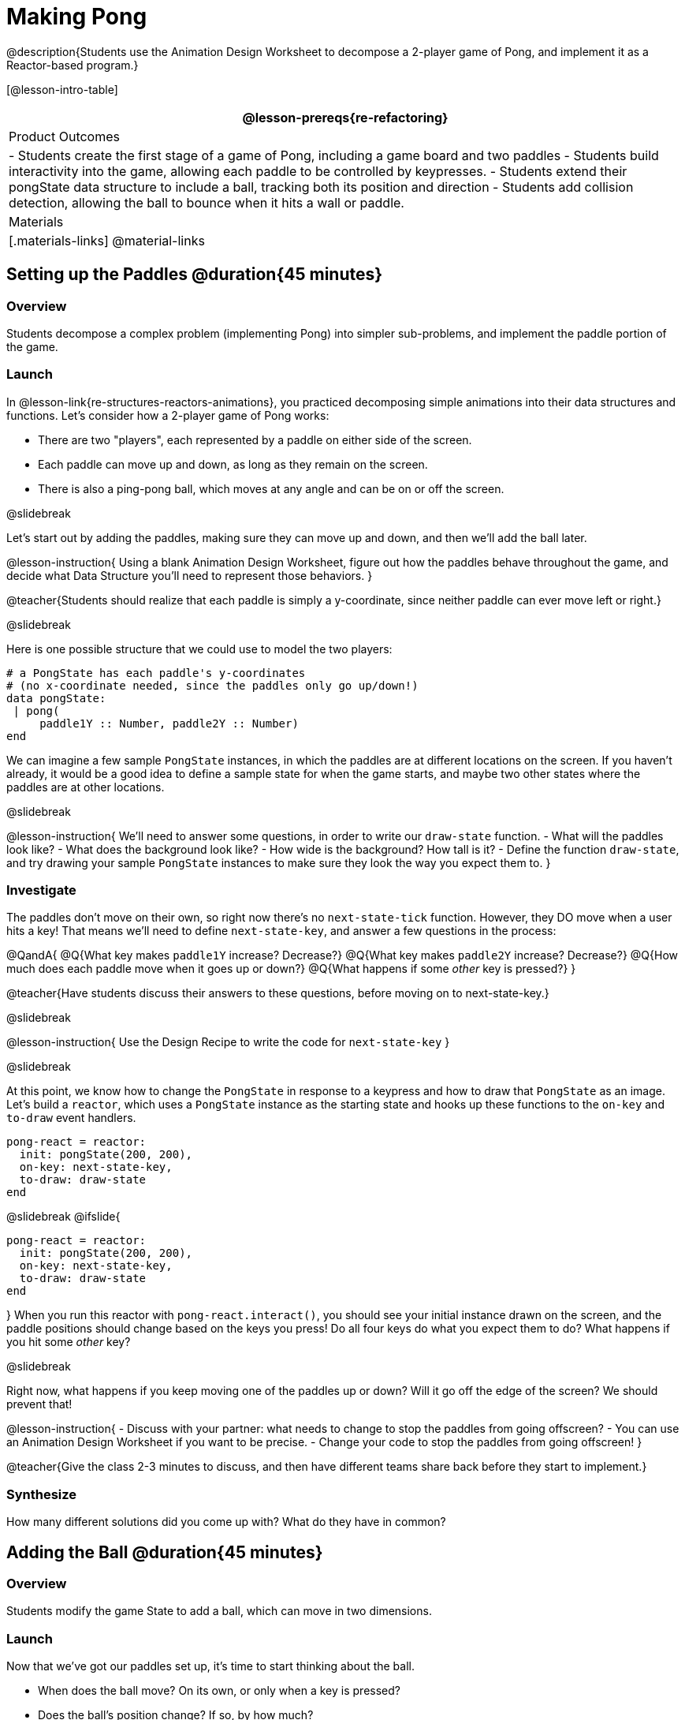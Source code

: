 = Making Pong

@description{Students use the Animation Design Worksheet to decompose a 2-player game of Pong, and implement it as a Reactor-based program.}


[@lesson-intro-table]
|===
@lesson-prereqs{re-refactoring}

| Product Outcomes
|
- Students create the first stage of a game of Pong, including a game board and two paddles
- Students build interactivity into the game, allowing each paddle to be controlled by keypresses.
- Students extend their pongState data structure to include a ball, tracking both its position and direction
- Students add collision detection, allowing the ball to bounce when it hits a wall or paddle.

| Materials
|[.materials-links]
@material-links

|===

== Setting up the Paddles @duration{45 minutes}

=== Overview
Students decompose a complex problem (implementing Pong) into simpler sub-problems, and implement the paddle portion of the game.

=== Launch
In @lesson-link{re-structures-reactors-animations}, you practiced decomposing simple animations into their data structures and functions. Let’s consider how a 2-player game of Pong works:

- There are two "players", each represented by a paddle on either side of the screen.
- Each paddle can move up and down, as long as they remain on the screen.
- There is also a ping-pong ball, which moves at any angle and can be on or off the screen.

@slidebreak

Let’s start out by adding the paddles, making sure they can move up and down, and then we’ll add the ball later.

@lesson-instruction{
Using a blank Animation Design Worksheet, figure out how the paddles behave throughout the game, and decide what Data Structure you’ll need to represent those behaviors.
}

@teacher{Students should realize that each paddle is simply a y-coordinate, since neither paddle can ever move left or right.}


@slidebreak

Here is one possible structure that we could use to model the two players:  
```
# a PongState has each paddle's y-coordinates
# (no x-coordinate needed, since the paddles only go up/down!)
data pongState:
 | pong(
     paddle1Y :: Number, paddle2Y :: Number)
end
```

We can imagine a few sample `PongState` instances, in which the paddles are at different locations on the screen. If you haven’t already, it would be a good idea to define a sample state for when the game starts, and maybe two other states where the paddles are at other locations.

@slidebreak

@lesson-instruction{
We’ll need to answer some questions, in order to write our `draw-state` function.
- What will the paddles look like?
- What does the background look like?
- How wide is the background? How tall is it?
- Define the function `draw-state`, and try drawing your sample `PongState` instances to make sure they look the way you expect them to.
}

=== Investigate
The paddles don’t move on their own, so right now there’s no `next-state-tick` function. However, they DO move when a user hits a key! That means we’ll need to define `next-state-key`, and answer a few questions in the process:

@QandA{
@Q{What key makes `paddle1Y` increase? Decrease?}
@Q{What key makes `paddle2Y` increase? Decrease?}
@Q{How much does each paddle move when it goes up or down?}
@Q{What happens if some _other_ key is pressed?}
}

@teacher{Have students discuss their answers to these questions, before moving on to next-state-key.}

@slidebreak

@lesson-instruction{
Use the Design Recipe to write the code for `next-state-key`
}


@slidebreak

At this point, we know how to change the `PongState` in response to a keypress and how to draw that `PongState` as an image. Let’s build a `reactor`, which uses a `PongState` instance as the starting state and hooks up these functions to the `on-key` and `to-draw` event handlers.

```
pong-react = reactor:
  init: pongState(200, 200),
  on-key: next-state-key,
  to-draw: draw-state
end
```

@slidebreak
@ifslide{
```
pong-react = reactor:
  init: pongState(200, 200),
  on-key: next-state-key,
  to-draw: draw-state
end
```
}
When you run this reactor with `pong-react.interact()`, you should see your initial instance drawn on the screen, and the paddle positions should change based on the keys you press! Do all four keys do what you expect them to do? What happens if you hit some _other_ key?

@slidebreak

Right now, what happens if you keep moving one of the paddles up or down? Will it go off the edge of the screen? We should prevent that!

@lesson-instruction{
- Discuss with your partner: what needs to change to stop the paddles from going offscreen?
- You can use an Animation Design Worksheet if you want to be precise.
- Change your code to stop the paddles from going offscreen!
}

@teacher{Give the class 2-3 minutes to discuss, and then have different teams share back before they start to implement.}

=== Synthesize

How many different solutions did you come up with? What do they have in common?

== Adding the Ball @duration{45 minutes}

=== Overview
Students modify the game State to add a ball, which can move in two dimensions.

=== Launch

Now that we’ve got our paddles set up, it’s time to start thinking about the ball.

- When does the ball move? On its own, or only when a key is pressed?
- Does the ball’s position change? If so, by how much?
- What do we need, to keep track of the ball’s position?
- Does the ball’s direction change?
- What do we need, to keep track of the ball’s direction?
- When does the ball’s direction change?

=== Investigate
@lesson-instruction{
Use an Animation Design Worksheet to add one part of the ball’s behavior to your game.
}

You probably needed to add `ballX` and `ballY` fields to your State, to make sure the ball could move in any direction.

@QandA{
- Were they Numbers? Strings? Booleans?
- Did your `draw-state` function need to change? What about `next-state-key`?
- Did you need to write `next-state-tick`? If so, what did you do?
}

@teacher{Some students will hard-code numbers for moving the ball. That’s okay! Once they start thinking about changing direction, those numbers will have to become fields in pongState, which change in response to paddle collisions.}

@slidebreak

Now the game is starting to come together! We’ve got two paddles moving up and down, and we make sure they stay on the screen. Meanwhile, we have a ball that can move in any direction...but so far the ball doesn’t know how to bounce! It’s time to plan out what bouncing will look like, and wire it all together.

@lesson-instruction{
- How do you know when the ball has hit the top or bottom wall of the screen?
- Write `is-on-wall`, using the Design Recipe to help you.
}

@teacher{The goal of this activity is to have students get their collision-detection working, in preparation for the bouncing behavior.}

@slidebreak

@lesson-instruction{
- When a ball moves up and to the right, what happens to `ballX` and `ballY`?
- When that ball hits a wall, what should happen?
- How does the ball’s direction change after it hits a wall?
- After it’s changed direction, how does the ball’s position change?
- Use the Animation Design Worksheet to plan out the bouncing behavior.
}

@teacher{
This activity is pretty sophisticated! You’ll want to make sure there are plenty of visual scaffolds for students, or (even better!) have them generate these diagrams themselves.
}

@slidebreak

By now, you may have noticed that the _direction_ of the ball needs to change, and therefore needs to be added to our `PongState` structure. There are different ways we could represent _direction_: it could be a String (e.g. "`north`", "`southeast`", "`west`", etc), or it could be a pair of Numbers that represent how much the ball is moving in the x- and y-direction from frame to frame.

@lesson-instruction{
What other ways could you represent direction? What are the pros and cons of each representation?
}

@teacher{Note: the pair-of-numbers representation is deeply aligned to physics, in which the pair represents a vector that translates the ball’s position over time.}


@slidebreak

Here is one way to represent this, using Numbers to keep track of direction:

```
# a PongState has each paddle's y-coordinates,
# the ball's (x, y) coordinates and the (Δx, Δy)
# values for the changing location of the ball
data pongState:
 | pong(
     paddle1Y :: Number, paddle2Y :: Number,
     ballX    :: Number, ballY    :: Number,
     moveX    :: Number, moveY    :: Number)
end
```
 
@slidebreak

When the game begins, we can start out with `moveX` and `moveY` being specific numbers that move the ball up and to the right. We can change these later, or even make them randomized every time the game starts!

Before we worry about the paddles, let’s start by thinking about the top and bottom walls of the game screen.

@slidebreak

@lesson-instruction{
- What should happen if the ball hits the top of bottom of the screen?
- How would you detect a collision with the top or bottom wall?
- Make the ball bounce off the top and bottom, using the Animation Design Worksheet and the Design Recipe to help you if you get stuck!
}


@slidebreak

Now let’s make some sample instances for when the game begins, when the ball is about to hit a wall, and then immediately after:

```
# paddles are at the starting position, ball is at (300, 200)
# and moving Δ20 to the right, and Δ10 each tick
pongStateA = pong(200, 200, 300, 200, 20, 10)
 
# the ball (x=150, y=280) is about to hit the top
pongStateB = pong(200, 300, 150, 280, 20, 10)
 
# after the ball (x=550, y=280) hits the top wall, it keeps
# going right (Δ20), but now it moves down instead of up (Δ-10)
pongStateC = pong(200, 300, 550, 320, 20, -10)
```

@slidebreak

The ball starts out moving up and to the right, but once it hits a wall the direction needs to change. Instead of moving _up_ (adding 10 each tick), it’s now moving _down_ (adding -10 each tick) after bouncing off the wall.

*Note:* Once the ball hits the wall, _its y-position needs to change!_ If the ball stays where it is, it will still be considered to have "hit" the wall on the next tick. This will cause the ball to jitter back and forth, as it constantly hits the same wall over and over.

@slidebreak

@lesson-instruction{
Change `next-state-tick` so that it generates the next `PongState` using the ball’s previous position and the `move` fields. Then, add conditionals to `next-state-tick` so that it will _change the direction_ of the ball when it’s hit a wall.
}

@teacher{
Some students may ask about having the ball change angle based on where the it hits the paddle. This is a terrific question, and students should be encouraged to think about this behavior after they’ve implemented the simpler behavior.
}


@slidebreak

Let’s walk through our new `next-state-tick` function:

```
# next-state-tick :: pongState -> pongState
# move the ball, based on direction fields
fun next-state-tick(w):
  if (is-on-wall(w)):
    pong(w.paddle1Y, w.paddle2Y, # paddles don't change position
      w.ballX + w.moveX,         # ball moves from X to X+ΔX,
      w.ballY + (w.moveY * -1),  # and from Y to Y-ΔY
      w.moveX, w.moveY * -1)     # Δy reverses direction
  else:
    pong(
      w.paddle1Y, w.paddle2Y,
      w.ballX + w.moveX, w.ballY + w.moveY,
      w.moveX, w.moveY)
  end
end
```

@slidebreak

If a collision with an upper or lower wall occurs, we need to do two things.

(1) Move the ball to it’s next position, and make sure that new position is far enough away from the paddle so that it won’t be considered another collision.

(2) Flip the y-direction so that the ball is moving in the opposite direction. This is easy to do, by multiplying `moveY` by −1.

@slidebreak

Now it’s time to start thinking about a different kind of collision: what happens when the ball hits a paddle?

@lesson-instruction{
- How do you know when the ball has hit `paddle1`? `paddle2`?
- Use the Design Recipe to write `hit-paddle1` and `hit-paddle2`.
- Change `next-state-tick` so it checks for a paddle collision in addition to the wall collision.
}

== Synthesize @duration{5 minutes}
You’ve got the beginnings of a very nice Pong game! What are some features you might want to add?

@teacher{Let students brainstorm ideas. Some suggestions: keeping score, a game-over event, a splash screen...}
